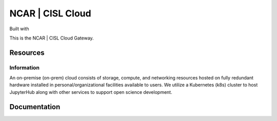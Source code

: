 NCAR | CISL Cloud
===================

.. banner::
   :image: images/cirrus.png
   :caption: Photo by Nick Cote
   :class: dark-banner

Built with |jbook|

This is the NCAR | CISL Cloud Gateway.

.. raw:: html

   <span class="d-flex justify-content-center py-4">
     <a href="about.html" role="button" class="btn btn-light btn-lg">
       Read more about using the Cloud
     </a>
   </span>

Resources
------------------------

.. raw:: html

   <span class="d-flex justify-content-center py-4">
     <a href="https://jupyter.k8s.ucar.edu/">
     <figure>
       <img src="_static/jhub-logo.png">
       <figcaption style="text-align:center">K8s JupyterHub</figcaption>
       <figcaption style="text-align:center"><a href="how-to/k8sJH/k8sJH-intro.html">Link to Docs</a></figcaption>
      </figure>
     </a>
     <a href="https://jupyterhub.hpc.ucar.edu/">
     <figure>
       <img src="_static/jhub-logo.png">
       <figcaption style="text-align:center">HPC JupyterHub</figcaption>
       <figcaption style="text-align:center"><a href="https://arc.ucar.edu/knowledge_base/70549913">Link to Docs</a></figcaption>
      </figure>
     </a>
     <a href="https://ncar-cisl.2i2c.cloud/">
     <figure>
       <img src="_static/jhub-logo.png">
       <figcaption style="text-align:center">2i2c JupyterHub</figcaption>
       <figcaption style="text-align:center"><a href="how-to/2i2cJH/2i2cJH-intro.html">Link to Docs</a></figcaption>
      </figure>
     </a>
   </span>
   <span class="d-flex justify-content-center py-4">
     <a href="https://stratus-admin.ucar.edu:10443/asview">
     <figure>
       <img src="_static/stratus.png">
       <figcaption style="text-align:center">Stratus Object Storage</figcaption>
       <figcaption style="text-align:center"><a href="how-to/Stratus/stratus-intro.html">Link to Docs</a></figcaption>
      </figure>
     </a>
     <a href="https://hub.k8s.ucar.edu/">
     <figure>
       <img src="_static/harbor.png">
       <figcaption style="text-align:center">Harbor Container Registry</figcaption>
       <figcaption style="text-align:center"><a href="how-to/K8s/harbor/harbor-intro.html">Link to Docs</a></figcaption>
      </figure>
     </a>
     <a href="how-to/K8s/argocd/argo-user.html">
     <figure>
       <img src="_static/argo.png">
       <figcaption style="text-align:center">Argo CD Docs</figcaption>
      </figure>
     </a>
   </span>

Information
^^^^^^^^^^^^^^

An on-premise (on-prem) cloud consists of storage, compute, and networking resources hosted 
on fully redundant hardware installed in personal/organizational facilities available to users. 
We utilize a Kubernetes (k8s) cluster to host JupyterHub along with other services to support open science development.


Documentation
-------------

.. rst-class:: text-center

   Click the button below to read the CISL Cloud documentation.

.. raw:: html

   <span class="d-flex justify-content-center py-4">
     <a href="index.html" role="button" class="btn btn-primary btn-lg">
       Read the documentation
     </a>
   </span>

.. |jbook| image:: images/jupyterbook.svg
   :target: https://jupyterbook.org
